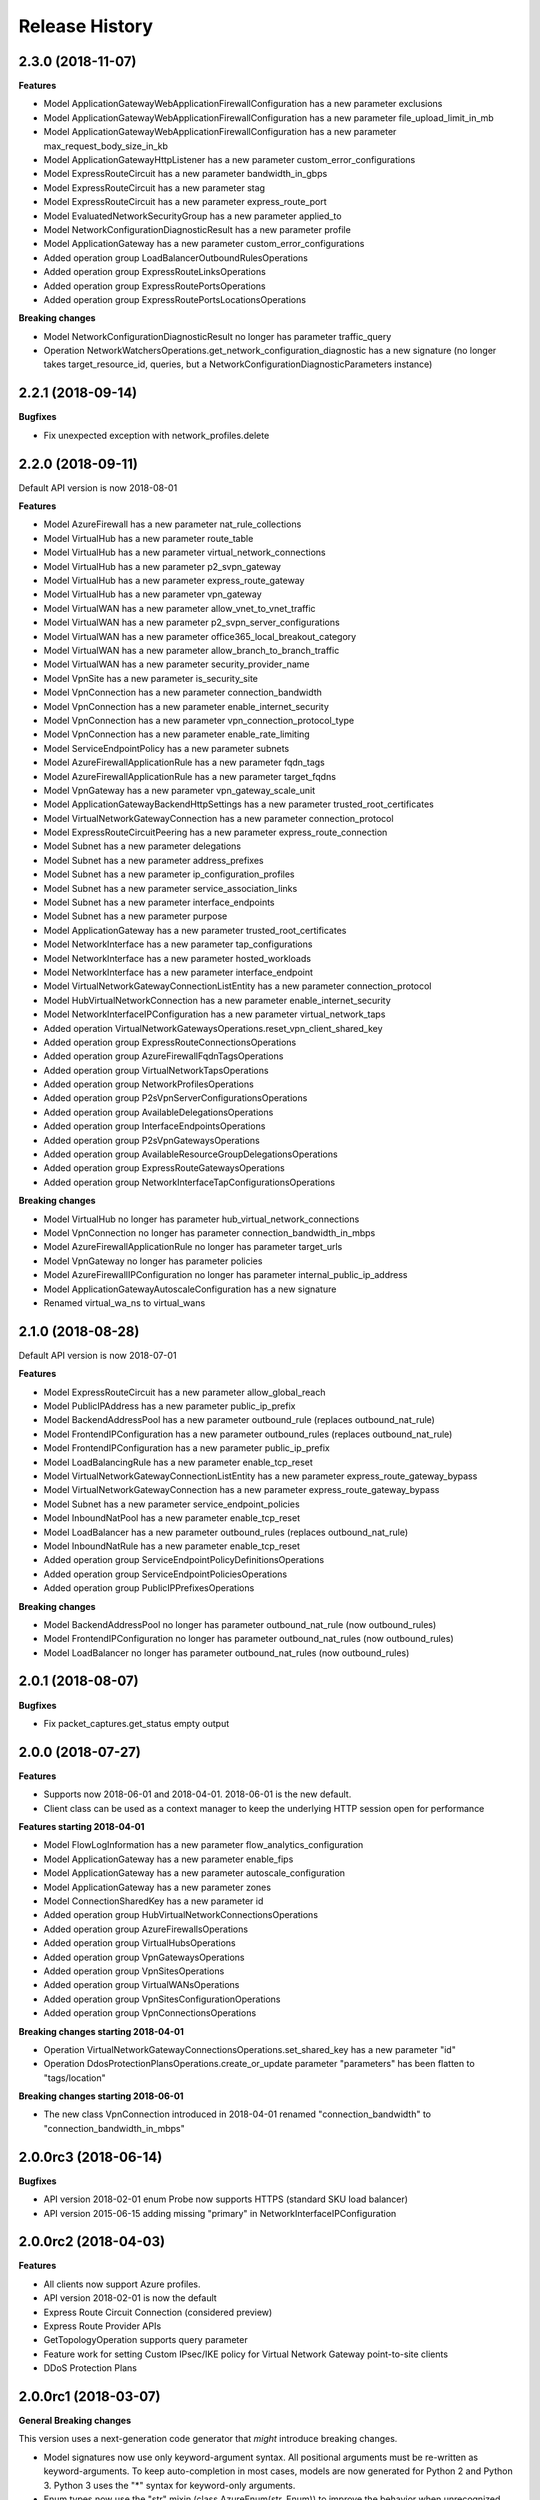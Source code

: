 .. :changelog:

Release History
===============

2.3.0 (2018-11-07)
++++++++++++++++++

**Features**

- Model ApplicationGatewayWebApplicationFirewallConfiguration has a new parameter exclusions
- Model ApplicationGatewayWebApplicationFirewallConfiguration has a new parameter file_upload_limit_in_mb
- Model ApplicationGatewayWebApplicationFirewallConfiguration has a new parameter max_request_body_size_in_kb
- Model ApplicationGatewayHttpListener has a new parameter custom_error_configurations
- Model ExpressRouteCircuit has a new parameter bandwidth_in_gbps
- Model ExpressRouteCircuit has a new parameter stag
- Model ExpressRouteCircuit has a new parameter express_route_port
- Model EvaluatedNetworkSecurityGroup has a new parameter applied_to
- Model NetworkConfigurationDiagnosticResult has a new parameter profile
- Model ApplicationGateway has a new parameter custom_error_configurations
- Added operation group LoadBalancerOutboundRulesOperations
- Added operation group ExpressRouteLinksOperations
- Added operation group ExpressRoutePortsOperations
- Added operation group ExpressRoutePortsLocationsOperations

**Breaking changes**

- Model NetworkConfigurationDiagnosticResult no longer has parameter traffic_query
- Operation NetworkWatchersOperations.get_network_configuration_diagnostic has a new signature (no longer takes target_resource_id, queries, but a NetworkConfigurationDiagnosticParameters instance)

2.2.1 (2018-09-14)
++++++++++++++++++

**Bugfixes**

- Fix unexpected exception with network_profiles.delete

2.2.0 (2018-09-11)
++++++++++++++++++

Default API version is now 2018-08-01

**Features**

- Model AzureFirewall has a new parameter nat_rule_collections
- Model VirtualHub has a new parameter route_table
- Model VirtualHub has a new parameter virtual_network_connections
- Model VirtualHub has a new parameter p2_svpn_gateway
- Model VirtualHub has a new parameter express_route_gateway
- Model VirtualHub has a new parameter vpn_gateway
- Model VirtualWAN has a new parameter allow_vnet_to_vnet_traffic
- Model VirtualWAN has a new parameter p2_svpn_server_configurations
- Model VirtualWAN has a new parameter office365_local_breakout_category
- Model VirtualWAN has a new parameter allow_branch_to_branch_traffic
- Model VirtualWAN has a new parameter security_provider_name
- Model VpnSite has a new parameter is_security_site
- Model VpnConnection has a new parameter connection_bandwidth
- Model VpnConnection has a new parameter enable_internet_security
- Model VpnConnection has a new parameter vpn_connection_protocol_type
- Model VpnConnection has a new parameter enable_rate_limiting
- Model ServiceEndpointPolicy has a new parameter subnets
- Model AzureFirewallApplicationRule has a new parameter fqdn_tags
- Model AzureFirewallApplicationRule has a new parameter target_fqdns
- Model VpnGateway has a new parameter vpn_gateway_scale_unit
- Model ApplicationGatewayBackendHttpSettings has a new parameter trusted_root_certificates
- Model VirtualNetworkGatewayConnection has a new parameter connection_protocol
- Model ExpressRouteCircuitPeering has a new parameter express_route_connection
- Model Subnet has a new parameter delegations
- Model Subnet has a new parameter address_prefixes
- Model Subnet has a new parameter ip_configuration_profiles
- Model Subnet has a new parameter service_association_links
- Model Subnet has a new parameter interface_endpoints
- Model Subnet has a new parameter purpose
- Model ApplicationGateway has a new parameter trusted_root_certificates
- Model NetworkInterface has a new parameter tap_configurations
- Model NetworkInterface has a new parameter hosted_workloads
- Model NetworkInterface has a new parameter interface_endpoint
- Model VirtualNetworkGatewayConnectionListEntity has a new parameter connection_protocol
- Model HubVirtualNetworkConnection has a new parameter enable_internet_security
- Model NetworkInterfaceIPConfiguration has a new parameter virtual_network_taps
- Added operation VirtualNetworkGatewaysOperations.reset_vpn_client_shared_key
- Added operation group ExpressRouteConnectionsOperations
- Added operation group AzureFirewallFqdnTagsOperations
- Added operation group VirtualNetworkTapsOperations
- Added operation group NetworkProfilesOperations
- Added operation group P2sVpnServerConfigurationsOperations
- Added operation group AvailableDelegationsOperations
- Added operation group InterfaceEndpointsOperations
- Added operation group P2sVpnGatewaysOperations
- Added operation group AvailableResourceGroupDelegationsOperations
- Added operation group ExpressRouteGatewaysOperations
- Added operation group NetworkInterfaceTapConfigurationsOperations

**Breaking changes**

- Model VirtualHub no longer has parameter hub_virtual_network_connections
- Model VpnConnection no longer has parameter connection_bandwidth_in_mbps
- Model AzureFirewallApplicationRule no longer has parameter target_urls
- Model VpnGateway no longer has parameter policies
- Model AzureFirewallIPConfiguration no longer has parameter internal_public_ip_address
- Model ApplicationGatewayAutoscaleConfiguration has a new signature
- Renamed virtual_wa_ns to virtual_wans

2.1.0 (2018-08-28)
++++++++++++++++++

Default API version is now 2018-07-01

**Features**

- Model ExpressRouteCircuit has a new parameter allow_global_reach
- Model PublicIPAddress has a new parameter public_ip_prefix
- Model BackendAddressPool has a new parameter outbound_rule (replaces outbound_nat_rule)
- Model FrontendIPConfiguration has a new parameter outbound_rules (replaces outbound_nat_rule)
- Model FrontendIPConfiguration has a new parameter public_ip_prefix
- Model LoadBalancingRule has a new parameter enable_tcp_reset
- Model VirtualNetworkGatewayConnectionListEntity has a new parameter express_route_gateway_bypass
- Model VirtualNetworkGatewayConnection has a new parameter express_route_gateway_bypass
- Model Subnet has a new parameter service_endpoint_policies
- Model InboundNatPool has a new parameter enable_tcp_reset
- Model LoadBalancer has a new parameter outbound_rules (replaces outbound_nat_rule)
- Model InboundNatRule has a new parameter enable_tcp_reset
- Added operation group ServiceEndpointPolicyDefinitionsOperations
- Added operation group ServiceEndpointPoliciesOperations
- Added operation group PublicIPPrefixesOperations

**Breaking changes**

- Model BackendAddressPool no longer has parameter outbound_nat_rule (now outbound_rules)
- Model FrontendIPConfiguration no longer has parameter outbound_nat_rules (now outbound_rules)
- Model LoadBalancer no longer has parameter outbound_nat_rules (now outbound_rules)

2.0.1 (2018-08-07)
++++++++++++++++++

**Bugfixes**

- Fix packet_captures.get_status empty output

2.0.0 (2018-07-27)
++++++++++++++++++

**Features**

- Supports now 2018-06-01 and 2018-04-01. 2018-06-01 is the new default.
- Client class can be used as a context manager to keep the underlying HTTP session open for performance

**Features starting 2018-04-01**

- Model FlowLogInformation has a new parameter flow_analytics_configuration
- Model ApplicationGateway has a new parameter enable_fips
- Model ApplicationGateway has a new parameter autoscale_configuration
- Model ApplicationGateway has a new parameter zones
- Model ConnectionSharedKey has a new parameter id
- Added operation group HubVirtualNetworkConnectionsOperations
- Added operation group AzureFirewallsOperations
- Added operation group VirtualHubsOperations
- Added operation group VpnGatewaysOperations
- Added operation group VpnSitesOperations
- Added operation group VirtualWANsOperations
- Added operation group VpnSitesConfigurationOperations
- Added operation group VpnConnectionsOperations

**Breaking changes starting 2018-04-01**

- Operation VirtualNetworkGatewayConnectionsOperations.set_shared_key has a new parameter "id"
- Operation DdosProtectionPlansOperations.create_or_update parameter "parameters" has been flatten to "tags/location"

**Breaking changes starting 2018-06-01**

- The new class VpnConnection introduced in 2018-04-01 renamed "connection_bandwidth" to "connection_bandwidth_in_mbps"

2.0.0rc3 (2018-06-14)
+++++++++++++++++++++

**Bugfixes**

- API version 2018-02-01 enum Probe now supports HTTPS (standard SKU load balancer)
- API version 2015-06-15 adding missing "primary" in NetworkInterfaceIPConfiguration

2.0.0rc2 (2018-04-03)
+++++++++++++++++++++

**Features**

- All clients now support Azure profiles.
- API version 2018-02-01 is now the default
- Express Route Circuit Connection (considered preview)
- Express Route Provider APIs
- GetTopologyOperation supports query parameter
- Feature work for setting Custom IPsec/IKE policy for Virtual Network Gateway point-to-site clients
- DDoS Protection Plans

2.0.0rc1 (2018-03-07)
+++++++++++++++++++++

**General Breaking changes**

This version uses a next-generation code generator that *might* introduce breaking changes.

- Model signatures now use only keyword-argument syntax. All positional arguments must be re-written as keyword-arguments.
  To keep auto-completion in most cases, models are now generated for Python 2 and Python 3. Python 3 uses the "*" syntax for keyword-only arguments.
- Enum types now use the "str" mixin (class AzureEnum(str, Enum)) to improve the behavior when unrecognized enum values are encountered.
  While this is not a breaking change, the distinctions are important, and are documented here:
  https://docs.python.org/3/library/enum.html#others
  At a glance:

  - "is" should not be used at all.
  - "format" will return the string value, where "%s" string formatting will return `NameOfEnum.stringvalue`. Format syntax should be prefered.

- New Long Running Operation:

  - Return type changes from `msrestazure.azure_operation.AzureOperationPoller` to `msrest.polling.LROPoller`. External API is the same.
  - Return type is now **always** a `msrest.polling.LROPoller`, regardless of the optional parameters used.
  - The behavior has changed when using `raw=True`. Instead of returning the initial call result as `ClientRawResponse`,
    without polling, now this returns an LROPoller. After polling, the final resource will be returned as a `ClientRawResponse`.
  - New `polling` parameter. The default behavior is `Polling=True` which will poll using ARM algorithm. When `Polling=False`,
    the response of the initial call will be returned without polling.
  - `polling` parameter accepts instances of subclasses of `msrest.polling.PollingMethod`.
  - `add_done_callback` will no longer raise if called after polling is finished, but will instead execute the callback right away.

**Network Breaking changes**

- Operation network_watcher.get_topology changed method signature

**Features**

- Add API Version 2018-01-01. Not default yet in this version.
- Add ConnectionMonitor operation group (2017-10/11-01)
- Add target_virtual_network / target_subnet to topology_parameter (2017-10/11-01)
- Add idle_timeout_in_minutes / enable_floating_ip to inbound_nat_pool (2017-11-01)

**Bugfixes**

- Fix peer_asn validation rules (2017-10/11-01)

1.7.1 (2017-12-20)
++++++++++++++++++

**Bugfixes**

Fix `SecurityRule` constructor parameters order to respect the one used until 1.5.0.
This indeed introduces a breaking change for users of 1.6.0 and 1.7.0, but this constructor signature change was
not expected, and following semantic versionning all 1.x versions should follow the same signature.

This fixes third party library, like Ansible, that expects (for excellent reasons) this SDK to follow strictly semantic versionning
with regards to breaking changes and have their dependency system asking for `>=1.0;<2.0`

1.7.0 (2017-12-14)
++++++++++++++++++

**Features**

- Add iptag. IpTag is way to restrict the range of IPaddresses to be allocated.
- Default API version is now 2017-11-01

**Bug fixes**

- Added valid ASN range in ExpressRouteCircuitPeering (#1672)

1.6.0 (2017-11-28)
++++++++++++++++++

**Bug fixes**

- Accept space in location for "usage" (i.e. "west us").
- sourceAddressPrefix, sourceAddressPrefixes and sourceApplicationSecurityGroups
  are mutually exclusive and one only is needed, meaning none of them is required
  by itself. Thus, sourceAddressPrefix is not required anymore.
- destinationAddressPrefix, destinationAddressPrefixes and destinationApplicationSecurityGroups
  are mutually exclusive and one only is needed, meaning none of them is required
  by itself. Thus, destinationAddressPrefix is not required anymore.
- Client now accept unicode string as a valid subscription_id parameter
- Restore missing azure.mgmt.network.__version__

**Features**

- Client now accept a "profile" parameter to define API version per operation group.
- Add update_tags to most of the resources
- Add operations group to list all available rest API operations
- NetworkInterfaces_ListVirtualMachineScaleSetIpConfigurations
- NetworkInterfaces_GetVirtualMachineScaleSetIpConfiguration

1.5.0 (2017-09-26)
++++++++++++++++++

**Features**

- Availability Zones
- Add network_watchers.get_azure_reachability_report
- Add network_watchers.list_available_providers
- Add virtual_network_gateways.supported_vpn_devices
- Add virtual_network_gateways.vpn_device_configuration_script

1.5.0rc1 (2017-09-18)
+++++++++++++++++++++

**Features**

- Add ApiVersion 2017-09-01 (new default)
- Add application_security_groups (ASG) operations group
- Add ASG to network_interface operations
- Add ASG to IP operations
- Add source/destination ASGs to network security rules
- Add DDOS protection and VM protection to vnet operations

**Bug fix**

- check_dns_name_availability now correctly defines "domain_name_label" as required and not optional

1.4.0 (2017-08-23)
++++++++++++++++++

**Features**

- Add ApiVersion 2017-08-01 (new default)
- Added in both 2017-08-01 and 2017-06-01:

  - virtual_network_gateways.list_connections method
  - default_security_rules operations group
  - inbound_nat_rules operations group
  - load_balancer_backend_address_pools operations group
  - load_balancer_frontend_ip_configurations operations group
  - load_balancer_load_balancing_rules operations group
  - load_balancer_network_interfaces operations group
  - load_balancer_probes operations group
  - network_interface_ip_configurations operations group
  - network_interface_load_balancers operations group
  - EffectiveNetworkSecurityGroup.tag_map attribute
  - EffectiveNetworkSecurityRule.source_port_ranges attribute
  - EffectiveNetworkSecurityRule.destination_port_ranges attribute
  - EffectiveNetworkSecurityRule.source_address_prefixes attribute
  - EffectiveNetworkSecurityRule.destination_address_prefixes attribute
  - SecurityRule.source_port_ranges attribute
  - SecurityRule.destination_port_ranges attribute
  - SecurityRule.source_address_prefixes attribute
  - SecurityRule.destination_address_prefixes attribute

- Added in 2017-08-01 only

  - PublicIPAddress.sku
  - LoadBalancer.sku

**Changes on preview**

  - "available_private_access_services" is renamed "available_endpoint_services"
  - "radius_secret" parsing fix (was unable to work in 1.3.0)


1.3.0 (2017-07-10)
++++++++++++++++++

**Preview features**

- Adding "available_private_access_services" operation group (preview)
- Adding "radius_secret" in Virtual Network Gateway (preview)

**Bug Fixes**

- VMSS Network ApiVersion fix in 2017-06-01 (point to 2017-03-30)

1.2.0 (2017-07-03)
++++++++++++++++++

**Features**

Adding the following features to both 2017-03-01 and 2017-06-01:

- express route ipv6
- VMSS Network (get, list, etc.)
- VMSS Public IP (get, list, etc.)

1.1.0 (2017-06-27)
++++++++++++++++++

**Features**

- Add list_usage in virtual networks (2017-03-01)

- Add ApiVersion 2017-06-01 (new default)

This new ApiVersion is for new Application Gateway features:

  - ApplicationGateway Ssl Policy custom cipher suites support [new properties added to Sslpolicy Property of ApplciationGatewayPropertiesFormat]
  - Get AvailableSslOptions api [new resource ApplicationGatewayAvailableSslOptions and child resource ApplicationGatewayPredefinedPolicy]
  - Redirection support [new child resource ApplicationGatewayRedirectConfiguration for Application Gateway,
    new properties in UrlPathMap, PathRules and RequestRoutingRule]
  - Azure Websites feature support [new properties in ApplicationGatewayBackendHttpSettingsPropertiesFormat,
    ApplicationGatewayProbePropertiesFormat, schema for property ApplicationGatewayProbeHealthResponseMatch]

1.0.0 (2017-05-15)
++++++++++++++++++

- Tag 1.0.0rc3 as stable (same content)

1.0.0rc3 (2017-05-03)
+++++++++++++++++++++

**Features**

- Added check connectivity api to network watcher

1.0.0rc2 (2017-04-18)
+++++++++++++++++++++

**Features**

- Add ApiVersion 2016-12-01 and 2017-03-01
- 2017-03-01 is now default ApiVersion

**Bugfixes**

- Restore access to NetworkWatcher and PacketCapture from 2016-09-01

1.0.0rc1 (2017-04-11)
+++++++++++++++++++++

**Features**

To help customers with sovereign clouds (not general Azure),
this version has official multi ApiVersion support for 2015-06-15 and 2016-09-01

0.30.1 (2017-03-27)
+++++++++++++++++++

* Add NetworkWatcher
* Add PacketCapture
* Add new methods to Virtualk Network Gateway

  * get_bgp_peer_status
  * get_learned_routes
  * get_advertised_routes

0.30.0 (2016-11-01)
+++++++++++++++++++

* Initial preview release. Based on API version 2016-09-01.


0.20.0 (2015-08-31)
+++++++++++++++++++

* Initial preview release. Based on API version 2015-05-01-preview.
